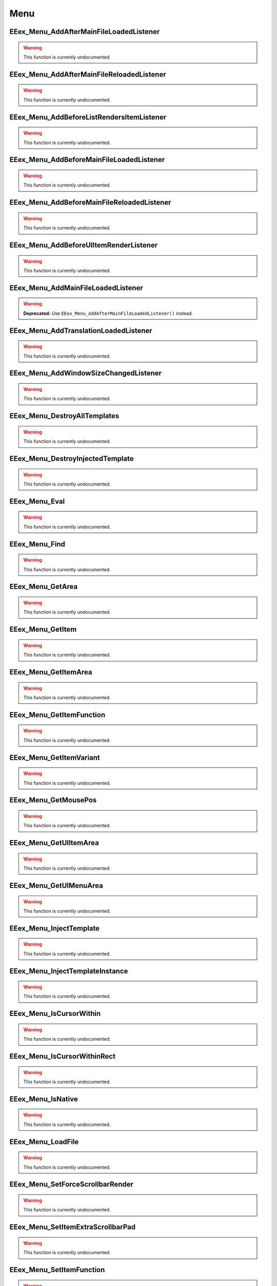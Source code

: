 .. role:: raw-html(raw)
   :format: html

.. role:: underline
   :class: underline

.. role:: bold-italic
   :class: bold-italic

.. |rarr| unicode:: U+2192

====
Menu
====

.. _EEex_Menu_AddAfterMainFileLoadedListener:

EEex_Menu_AddAfterMainFileLoadedListener
^^^^^^^^^^^^^^^^^^^^^^^^^^^^^^^^^^^^^^^^

.. warning::
   This function is currently undocumented.

.. _EEex_Menu_AddAfterMainFileReloadedListener:

EEex_Menu_AddAfterMainFileReloadedListener
^^^^^^^^^^^^^^^^^^^^^^^^^^^^^^^^^^^^^^^^^^

.. warning::
   This function is currently undocumented.

.. _EEex_Menu_AddBeforeListRendersItemListener:

EEex_Menu_AddBeforeListRendersItemListener
^^^^^^^^^^^^^^^^^^^^^^^^^^^^^^^^^^^^^^^^^^

.. warning::
   This function is currently undocumented.

.. _EEex_Menu_AddBeforeMainFileLoadedListener:

EEex_Menu_AddBeforeMainFileLoadedListener
^^^^^^^^^^^^^^^^^^^^^^^^^^^^^^^^^^^^^^^^^

.. warning::
   This function is currently undocumented.

.. _EEex_Menu_AddBeforeMainFileReloadedListener:

EEex_Menu_AddBeforeMainFileReloadedListener
^^^^^^^^^^^^^^^^^^^^^^^^^^^^^^^^^^^^^^^^^^^

.. warning::
   This function is currently undocumented.

.. _EEex_Menu_AddBeforeUIItemRenderListener:

EEex_Menu_AddBeforeUIItemRenderListener
^^^^^^^^^^^^^^^^^^^^^^^^^^^^^^^^^^^^^^^

.. warning::
   This function is currently undocumented.

.. _EEex_Menu_AddMainFileLoadedListener:

EEex_Menu_AddMainFileLoadedListener
^^^^^^^^^^^^^^^^^^^^^^^^^^^^^^^^^^^

.. warning::
   **Deprecated:** Use ``EEex_Menu_AddAfterMainFileLoadedListener()`` instead.


.. _EEex_Menu_AddTranslationLoadedListener:

EEex_Menu_AddTranslationLoadedListener
^^^^^^^^^^^^^^^^^^^^^^^^^^^^^^^^^^^^^^

.. warning::
   This function is currently undocumented.

.. _EEex_Menu_AddWindowSizeChangedListener:

EEex_Menu_AddWindowSizeChangedListener
^^^^^^^^^^^^^^^^^^^^^^^^^^^^^^^^^^^^^^

.. warning::
   This function is currently undocumented.

.. _EEex_Menu_DestroyAllTemplates:

EEex_Menu_DestroyAllTemplates
^^^^^^^^^^^^^^^^^^^^^^^^^^^^^

.. warning::
   This function is currently undocumented.

.. _EEex_Menu_DestroyInjectedTemplate:

EEex_Menu_DestroyInjectedTemplate
^^^^^^^^^^^^^^^^^^^^^^^^^^^^^^^^^

.. warning::
   This function is currently undocumented.

.. _EEex_Menu_Eval:

EEex_Menu_Eval
^^^^^^^^^^^^^^

.. warning::
   This function is currently undocumented.

.. _EEex_Menu_Find:

EEex_Menu_Find
^^^^^^^^^^^^^^

.. warning::
   This function is currently undocumented.

.. _EEex_Menu_GetArea:

EEex_Menu_GetArea
^^^^^^^^^^^^^^^^^

.. warning::
   This function is currently undocumented.

.. _EEex_Menu_GetItem:

EEex_Menu_GetItem
^^^^^^^^^^^^^^^^^

.. warning::
   This function is currently undocumented.

.. _EEex_Menu_GetItemArea:

EEex_Menu_GetItemArea
^^^^^^^^^^^^^^^^^^^^^

.. warning::
   This function is currently undocumented.

.. _EEex_Menu_GetItemFunction:

EEex_Menu_GetItemFunction
^^^^^^^^^^^^^^^^^^^^^^^^^

.. warning::
   This function is currently undocumented.

.. _EEex_Menu_GetItemVariant:

EEex_Menu_GetItemVariant
^^^^^^^^^^^^^^^^^^^^^^^^

.. warning::
   This function is currently undocumented.

.. _EEex_Menu_GetMousePos:

EEex_Menu_GetMousePos
^^^^^^^^^^^^^^^^^^^^^

.. warning::
   This function is currently undocumented.

.. _EEex_Menu_GetUIItemArea:

EEex_Menu_GetUIItemArea
^^^^^^^^^^^^^^^^^^^^^^^

.. warning::
   This function is currently undocumented.

.. _EEex_Menu_GetUIMenuArea:

EEex_Menu_GetUIMenuArea
^^^^^^^^^^^^^^^^^^^^^^^

.. warning::
   This function is currently undocumented.

.. _EEex_Menu_InjectTemplate:

EEex_Menu_InjectTemplate
^^^^^^^^^^^^^^^^^^^^^^^^

.. warning::
   This function is currently undocumented.

.. _EEex_Menu_InjectTemplateInstance:

EEex_Menu_InjectTemplateInstance
^^^^^^^^^^^^^^^^^^^^^^^^^^^^^^^^

.. warning::
   This function is currently undocumented.

.. _EEex_Menu_IsCursorWithin:

EEex_Menu_IsCursorWithin
^^^^^^^^^^^^^^^^^^^^^^^^

.. warning::
   This function is currently undocumented.

.. _EEex_Menu_IsCursorWithinRect:

EEex_Menu_IsCursorWithinRect
^^^^^^^^^^^^^^^^^^^^^^^^^^^^

.. warning::
   This function is currently undocumented.

.. _EEex_Menu_IsNative:

EEex_Menu_IsNative
^^^^^^^^^^^^^^^^^^

.. warning::
   This function is currently undocumented.

.. _EEex_Menu_LoadFile:

EEex_Menu_LoadFile
^^^^^^^^^^^^^^^^^^

.. warning::
   This function is currently undocumented.

.. _EEex_Menu_SetForceScrollbarRender:

EEex_Menu_SetForceScrollbarRender
^^^^^^^^^^^^^^^^^^^^^^^^^^^^^^^^^

.. warning::
   This function is currently undocumented.

.. _EEex_Menu_SetItemExtraScrollbarPad:

EEex_Menu_SetItemExtraScrollbarPad
^^^^^^^^^^^^^^^^^^^^^^^^^^^^^^^^^^

.. warning::
   This function is currently undocumented.

.. _EEex_Menu_SetItemFunction:

EEex_Menu_SetItemFunction
^^^^^^^^^^^^^^^^^^^^^^^^^

.. warning::
   This function is currently undocumented.

.. _EEex_Menu_SetItemVariant:

EEex_Menu_SetItemVariant
^^^^^^^^^^^^^^^^^^^^^^^^

.. warning::
   This function is currently undocumented.

.. _EEex_Menu_SetTemplateArea:

EEex_Menu_SetTemplateArea
^^^^^^^^^^^^^^^^^^^^^^^^^

.. warning::
   This function is currently undocumented.

.. _EEex_Menu_StoreTemplateInstance:

EEex_Menu_StoreTemplateInstance
^^^^^^^^^^^^^^^^^^^^^^^^^^^^^^^

.. warning::
   This function is currently undocumented.

.. _EEex_Menu_TranslateXYFromGame:

EEex_Menu_TranslateXYFromGame
^^^^^^^^^^^^^^^^^^^^^^^^^^^^^

.. warning::
   This function is currently undocumented.

